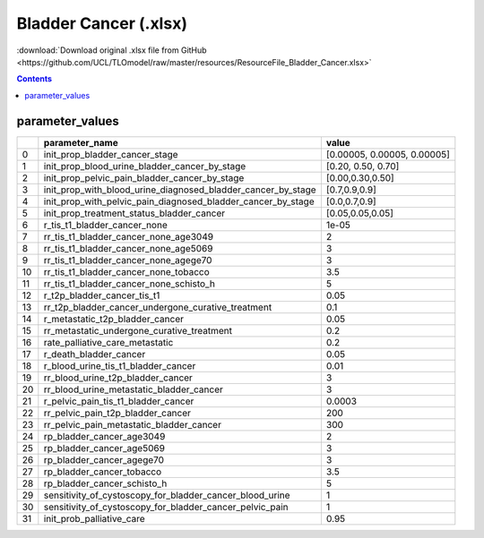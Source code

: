 Bladder Cancer (.xlsx)
======================

:download:`Download original .xlsx file from GitHub <https://github.com/UCL/TLOmodel/raw/master/resources/ResourceFile_Bladder_Cancer.xlsx>`

.. contents::

parameter_values
----------------

====  =====================================================================  ===========================
  ..  parameter\_name                                                        value
====  =====================================================================  ===========================
   0  init\_prop\_bladder\_cancer\_stage                                     [0.00005, 0.00005, 0.00005]
   1  init\_prop\_blood\_urine\_bladder\_cancer\_by\_stage                   [0.20, 0.50, 0.70]
   2  init\_prop\_pelvic\_pain\_bladder\_cancer\_by\_stage                   [0.00,0.30,0.50]
   3  init\_prop\_with\_blood\_urine\_diagnosed\_bladder\_cancer\_by\_stage  [0.7,0.9,0.9]
   4  init\_prop\_with\_pelvic\_pain\_diagnosed\_bladder\_cancer\_by\_stage  [0.0,0.7,0.9]
   5  init\_prop\_treatment\_status\_bladder\_cancer                         [0.05,0.05,0.05]
   6  r\_tis\_t1\_bladder\_cancer\_none                                      1e-05
   7  rr\_tis\_t1\_bladder\_cancer\_none\_age3049                            2
   8  rr\_tis\_t1\_bladder\_cancer\_none\_age5069                            3
   9  rr\_tis\_t1\_bladder\_cancer\_none\_agege70                            3
  10  rr\_tis\_t1\_bladder\_cancer\_none\_tobacco                            3.5
  11  rr\_tis\_t1\_bladder\_cancer\_none\_schisto\_h                         5
  12  r\_t2p\_bladder\_cancer\_tis\_t1                                       0.05
  13  rr\_t2p\_bladder\_cancer\_undergone\_curative\_treatment               0.1
  14  r\_metastatic\_t2p\_bladder\_cancer                                    0.05
  15  rr\_metastatic\_undergone\_curative\_treatment                         0.2
  16  rate\_palliative\_care\_metastatic                                     0.2
  17  r\_death\_bladder\_cancer                                              0.05
  18  r\_blood\_urine\_tis\_t1\_bladder\_cancer                              0.01
  19  rr\_blood\_urine\_t2p\_bladder\_cancer                                 3
  20  rr\_blood\_urine\_metastatic\_bladder\_cancer                          3
  21  r\_pelvic\_pain\_tis\_t1\_bladder\_cancer                              0.0003
  22  rr\_pelvic\_pain\_t2p\_bladder\_cancer                                 200
  23  rr\_pelvic\_pain\_metastatic\_bladder\_cancer                          300
  24  rp\_bladder\_cancer\_age3049                                           2
  25  rp\_bladder\_cancer\_age5069                                           3
  26  rp\_bladder\_cancer\_agege70                                           3
  27  rp\_bladder\_cancer\_tobacco                                           3.5
  28  rp\_bladder\_cancer\_schisto\_h                                        5
  29  sensitivity\_of\_cystoscopy\_for\_bladder\_cancer\_blood\_urine        1
  30  sensitivity\_of\_cystoscopy\_for\_bladder\_cancer\_pelvic\_pain        1
  31  init\_prob\_palliative\_care                                           0.95
====  =====================================================================  ===========================

